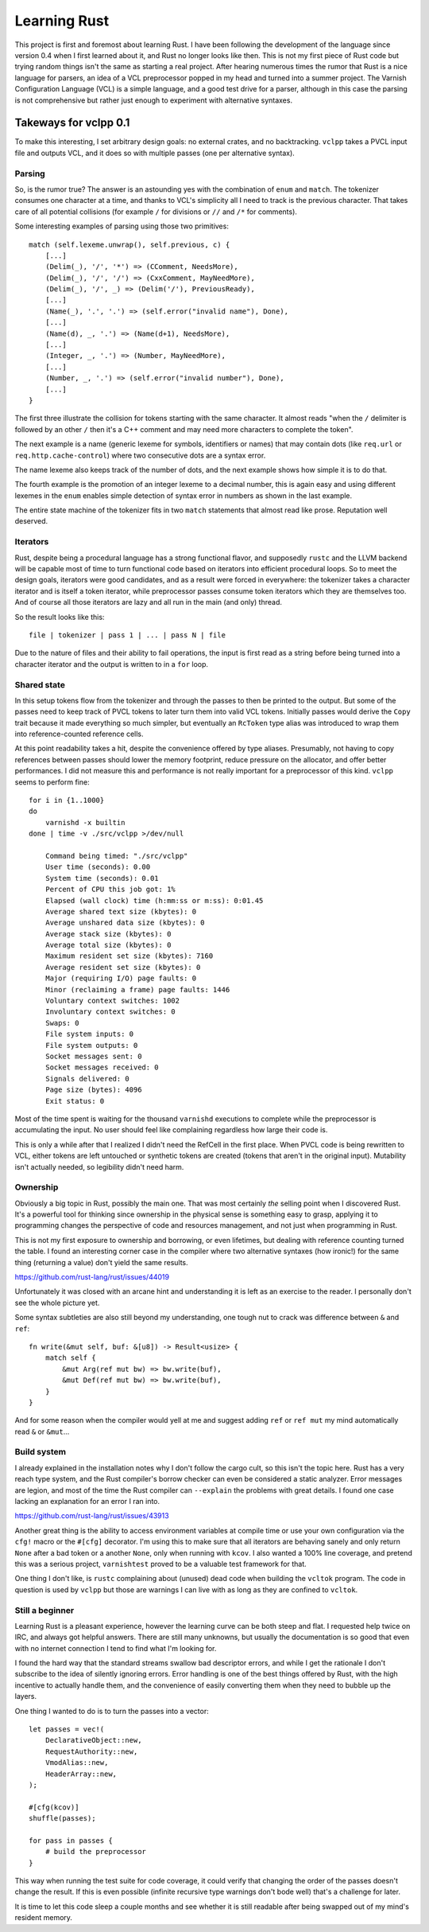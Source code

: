 Learning Rust
=============

This project is first and foremost about learning Rust. I have been following
the development of the language since version 0.4 when I first learned about
it, and Rust no longer looks like then. This is not my first piece of Rust
code but trying random things isn't the same as starting a real project. After
hearing numerous times the rumor that Rust is a nice language for parsers, an
idea of a VCL preprocessor popped in my head and turned into a summer project.
The Varnish Configuration Language (VCL) is a simple language, and a good test
drive for a parser, although in this case the parsing is not comprehensive but
rather just enough to experiment with alternative syntaxes.

Takeways for vclpp 0.1
----------------------

To make this interesting, I set arbitrary design goals: no external crates,
and no backtracking. ``vclpp`` takes a PVCL input file and outputs VCL, and it
does so with multiple passes (one per alternative syntax).

Parsing
'''''''

So, is the rumor true? The answer is an astounding yes with the combination of
``enum`` and ``match``. The tokenizer consumes one character at a time, and
thanks to VCL's simplicity all I need to track is the previous character. That
takes care of all potential collisions (for example ``/`` for divisions or
``//`` and ``/*`` for comments).

Some interesting examples of parsing using those two primitives::

  match (self.lexeme.unwrap(), self.previous, c) {
      [...]
      (Delim(_), '/', '*') => (CComment, NeedsMore),
      (Delim(_), '/', '/') => (CxxComment, MayNeedMore),
      (Delim(_), '/', _) => (Delim('/'), PreviousReady),
      [...]
      (Name(_), '.', '.') => (self.error("invalid name"), Done),
      [...]
      (Name(d), _, '.') => (Name(d+1), NeedsMore),
      [...]
      (Integer, _, '.') => (Number, MayNeedMore),
      [...]
      (Number, _, '.') => (self.error("invalid number"), Done),
      [...]
  }

The first three illustrate the collision for tokens starting with the same
character. It almost reads "when the ``/`` delimiter is followed by an other
``/`` then it's a C++ comment and may need more characters to complete the
token".

The next example is a name (generic lexeme for symbols, identifiers or names)
that may contain dots (like ``req.url`` or ``req.http.cache-control``) where
two consecutive dots are a syntax error.

The name lexeme also keeps track of the number of dots, and the next example
shows how simple it is to do that.

The fourth example is the promotion of an integer lexeme to a decimal number,
this is again easy and using different lexemes in the ``enum`` enables simple
detection of syntax error in numbers as shown in the last example.

The entire state machine of the tokenizer fits in two ``match`` statements
that almost read like prose. Reputation well deserved.

Iterators
'''''''''

Rust, despite being a procedural language has a strong functional flavor, and
supposedly ``rustc`` and the LLVM backend will be capable most of time to turn
functional code based on iterators into efficient procedural loops. So to meet
the design goals, iterators were good candidates, and as a result were forced
in everywhere: the tokenizer takes a character iterator and is itself a token
iterator, while preprocessor passes consume token iterators which they are
themselves too. And of course all those iterators are lazy and all run in the
main (and only) thread.

So the result looks like this::

  file | tokenizer | pass 1 | ... | pass N | file

Due to the nature of files and their ability to fail operations, the input is
first read as a string before being turned into a character iterator and the
output is written to in a ``for`` loop.

Shared state
''''''''''''

In this setup tokens flow from the tokenizer and through the passes to then
be printed to the output. But some of the passes need to keep track of PVCL
tokens to later turn them into valid VCL tokens. Initially passes would derive
the ``Copy`` trait because it made everything so much simpler, but eventually
an ``RcToken`` type alias was introduced to wrap them into reference-counted
reference cells.

At this point readability takes a hit, despite the convenience offered by
type aliases. Presumably, not having to copy references between passes should
lower the memory footprint, reduce pressure on the allocator, and offer better
performances. I did not measure this and performance is not really important
for a preprocessor of this kind. ``vclpp`` seems to perform fine::

  for i in {1..1000}
  do
      varnishd -x builtin
  done | time -v ./src/vclpp >/dev/null

      Command being timed: "./src/vclpp"
      User time (seconds): 0.00
      System time (seconds): 0.01
      Percent of CPU this job got: 1%
      Elapsed (wall clock) time (h:mm:ss or m:ss): 0:01.45
      Average shared text size (kbytes): 0
      Average unshared data size (kbytes): 0
      Average stack size (kbytes): 0
      Average total size (kbytes): 0
      Maximum resident set size (kbytes): 7160
      Average resident set size (kbytes): 0
      Major (requiring I/O) page faults: 0
      Minor (reclaiming a frame) page faults: 1446
      Voluntary context switches: 1002
      Involuntary context switches: 0
      Swaps: 0
      File system inputs: 0
      File system outputs: 0
      Socket messages sent: 0
      Socket messages received: 0
      Signals delivered: 0
      Page size (bytes): 4096
      Exit status: 0

Most of the time spent is waiting for the thousand ``varnishd`` executions to
complete while the preprocessor is accumulating the input. No user should feel
like complaining regardless how large their code is.

This is only a while after that I realized I didn't need the RefCell in the
first place. When PVCL code is being rewritten to VCL, either tokens are left
untouched or synthetic tokens are created (tokens that aren't in the original
input). Mutability isn't actually needed, so legibility didn't need harm.

Ownership
'''''''''

Obviously a big topic in Rust, possibly the main one. That was most certainly
*the* selling point when I discovered Rust. It's a powerful tool for thinking
since ownership in the physical sense is something easy to grasp, applying it
to programming changes the perspective of code and resources management, and
not just when programming in Rust.

This is not my first exposure to ownership and borrowing, or even lifetimes,
but dealing with reference counting turned the table. I found an interesting
corner case in the compiler where two alternative syntaxes (how ironic!) for
the same thing (returning a value) don't yield the same results.

https://github.com/rust-lang/rust/issues/44019

Unfortunately it was closed with an arcane hint and understanding it is left
as an exercise to the reader. I personally don't see the whole picture yet.

Some syntax subtleties are also still beyond my understanding, one tough nut
to crack was difference between ``&`` and ``ref``::

  fn write(&mut self, buf: &[u8]) -> Result<usize> {
      match self {
          &mut Arg(ref mut bw) => bw.write(buf),
          &mut Def(ref mut bw) => bw.write(buf),
      }
  }

And for some reason when the compiler would yell at me and suggest adding
``ref`` or ``ref mut`` my mind automatically read ``&`` or ``&mut``...

Build system
''''''''''''

I already explained in the installation notes why I don't follow the cargo
cult, so this isn't the topic here. Rust has a very reach type system, and the
Rust compiler's borrow checker can even be considered a static analyzer. Error
messages are legion, and most of the time the Rust compiler can ``--explain``
the problems with great details. I found one case lacking an explanation for
an error I ran into.

https://github.com/rust-lang/rust/issues/43913

Another great thing is the ability to access environment variables at compile
time or use your own configuration via the ``cfg!`` macro or the ``#[cfg]``
decorator. I'm using this to make sure that all iterators are behaving sanely
and only return ``None`` after a bad token or a another ``None``, only when
running with ``kcov``. I also wanted a 100% line coverage, and pretend this
was a serious project, ``varnishtest`` proved to be a valuable test framework
for that.

One thing I don't like, is ``rustc`` complaining about (unused) dead code when
building the ``vcltok`` program. The code in question is used by ``vclpp`` but
those are warnings I can live with as long as they are confined to ``vcltok``.

Still a beginner
''''''''''''''''

Learning Rust is a pleasant experience, however the learning curve can be both
steep and flat. I requested help twice on IRC, and always got helpful answers.
There are still many unknowns, but usually the documentation is so good that
even with no internet connection I tend to find what I'm looking for.

I found the hard way that the standard streams swallow bad descriptor errors,
and while I get the rationale I don't subscribe to the idea of silently
ignoring errors. Error handling is one of the best things offered by Rust,
with the high incentive to actually handle them, and the convenience of easily
converting them when they need to bubble up the layers.

One thing I wanted to do is to turn the passes into a vector::

  let passes = vec!(
      DeclarativeObject::new,
      RequestAuthority::new,
      VmodAlias::new,
      HeaderArray::new,
  );

  #[cfg(kcov)]
  shuffle(passes);

  for pass in passes {
      # build the preprocessor
  }

This way when running the test suite for code coverage, it could verify that
changing the order of the passes doesn't change the result. If this is even
possible (infinite recursive type warnings don't bode well) that's a challenge
for later.

It is time to let this code sleep a couple months and see whether it is still
readable after being swapped out of my mind's resident memory.
